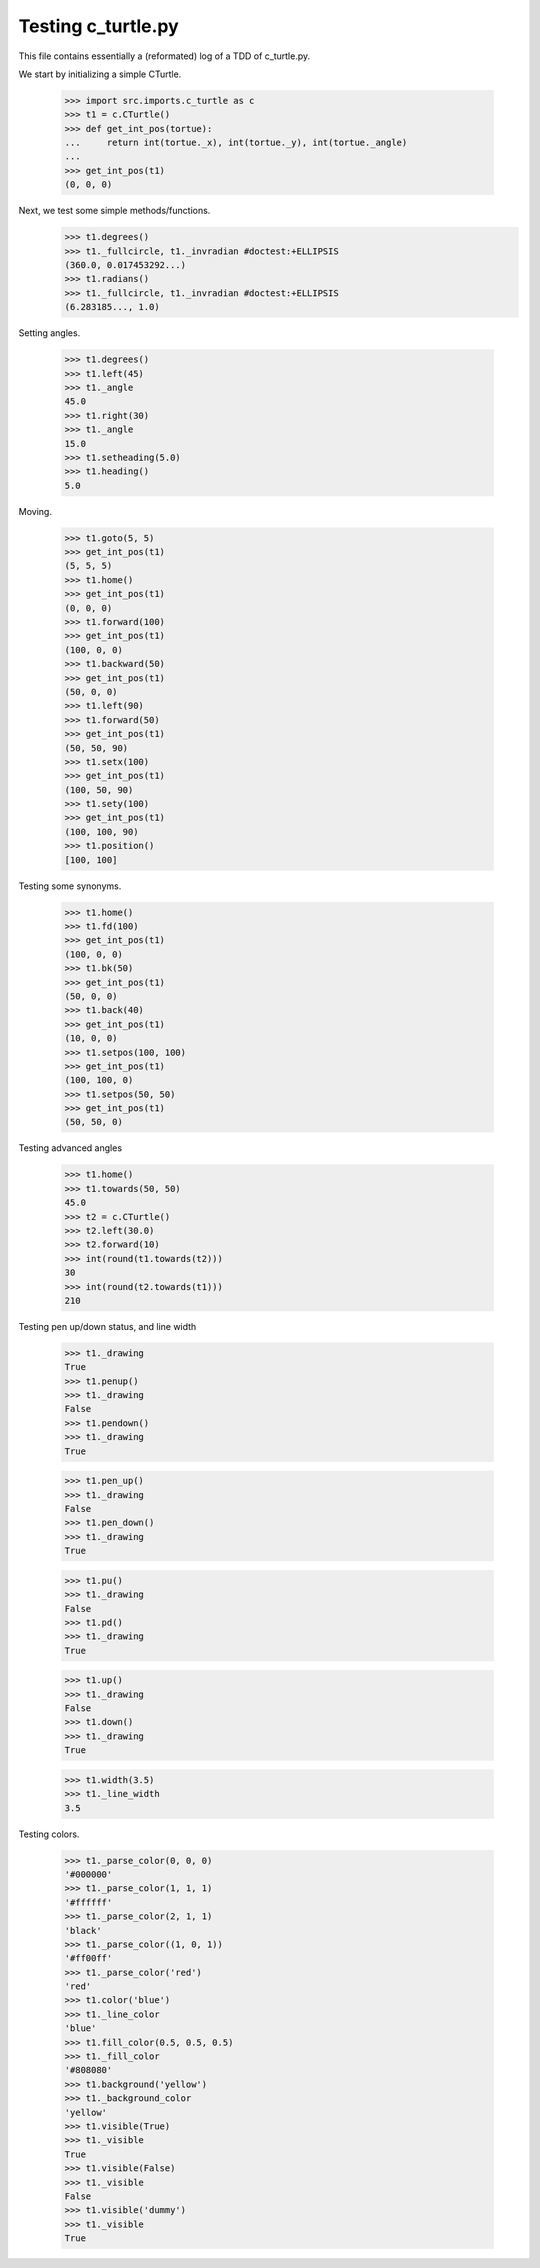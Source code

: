 Testing c_turtle.py
===================

This file contains essentially a (reformated) log of a TDD of c_turtle.py.

We start by initializing a simple CTurtle.

    >>> import src.imports.c_turtle as c
    >>> t1 = c.CTurtle()
    >>> def get_int_pos(tortue):
    ...     return int(tortue._x), int(tortue._y), int(tortue._angle)
    ...
    >>> get_int_pos(t1)
    (0, 0, 0)


Next, we test some simple methods/functions.
    >>> t1.degrees()
    >>> t1._fullcircle, t1._invradian #doctest:+ELLIPSIS
    (360.0, 0.017453292...)
    >>> t1.radians()
    >>> t1._fullcircle, t1._invradian #doctest:+ELLIPSIS
    (6.283185..., 1.0)

Setting angles.

    >>> t1.degrees()
    >>> t1.left(45)
    >>> t1._angle
    45.0
    >>> t1.right(30)
    >>> t1._angle
    15.0
    >>> t1.setheading(5.0)
    >>> t1.heading()
    5.0

Moving.

    >>> t1.goto(5, 5)
    >>> get_int_pos(t1)
    (5, 5, 5)
    >>> t1.home()
    >>> get_int_pos(t1)
    (0, 0, 0)
    >>> t1.forward(100)
    >>> get_int_pos(t1)
    (100, 0, 0)
    >>> t1.backward(50)
    >>> get_int_pos(t1)
    (50, 0, 0)
    >>> t1.left(90)
    >>> t1.forward(50)
    >>> get_int_pos(t1)
    (50, 50, 90)
    >>> t1.setx(100)
    >>> get_int_pos(t1)
    (100, 50, 90)
    >>> t1.sety(100)
    >>> get_int_pos(t1)
    (100, 100, 90)
    >>> t1.position()
    [100, 100]
    
Testing some synonyms.

    >>> t1.home()
    >>> t1.fd(100)
    >>> get_int_pos(t1)
    (100, 0, 0)
    >>> t1.bk(50)
    >>> get_int_pos(t1)
    (50, 0, 0)
    >>> t1.back(40)
    >>> get_int_pos(t1)
    (10, 0, 0)
    >>> t1.setpos(100, 100)
    >>> get_int_pos(t1)
    (100, 100, 0)
    >>> t1.setpos(50, 50)
    >>> get_int_pos(t1)
    (50, 50, 0)

Testing advanced angles

    >>> t1.home()
    >>> t1.towards(50, 50)
    45.0
    >>> t2 = c.CTurtle()
    >>> t2.left(30.0)
    >>> t2.forward(10)
    >>> int(round(t1.towards(t2)))
    30
    >>> int(round(t2.towards(t1)))
    210
    
Testing pen up/down status, and line width

    >>> t1._drawing
    True
    >>> t1.penup()
    >>> t1._drawing
    False
    >>> t1.pendown()
    >>> t1._drawing
    True

    >>> t1.pen_up()
    >>> t1._drawing
    False
    >>> t1.pen_down()
    >>> t1._drawing
    True

    >>> t1.pu()
    >>> t1._drawing
    False
    >>> t1.pd()
    >>> t1._drawing
    True

    >>> t1.up()
    >>> t1._drawing
    False
    >>> t1.down()
    >>> t1._drawing
    True
    
    >>> t1.width(3.5)
    >>> t1._line_width
    3.5

Testing colors.

    >>> t1._parse_color(0, 0, 0)
    '#000000'
    >>> t1._parse_color(1, 1, 1)
    '#ffffff'
    >>> t1._parse_color(2, 1, 1)
    'black'
    >>> t1._parse_color((1, 0, 1))
    '#ff00ff'
    >>> t1._parse_color('red')
    'red'
    >>> t1.color('blue')
    >>> t1._line_color
    'blue'
    >>> t1.fill_color(0.5, 0.5, 0.5)
    >>> t1._fill_color
    '#808080'
    >>> t1.background('yellow')
    >>> t1._background_color
    'yellow'
    >>> t1.visible(True)
    >>> t1._visible
    True
    >>> t1.visible(False)
    >>> t1._visible
    False
    >>> t1.visible('dummy')
    >>> t1._visible
    True




